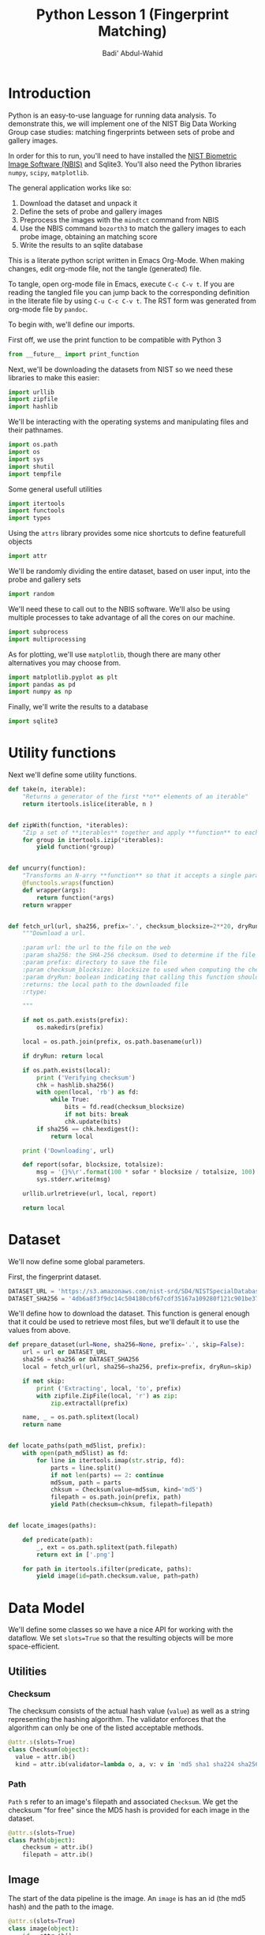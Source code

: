 #+TITLE: Python Lesson 1 (Fingerprint Matching)
#+AUTHOR: Badi' Abdul-Wahid
#+EMAIL: badi@iu.edu
#+PROPERTY: header-args :tangle yes :comments link :padline true



* Introduction

Python is an easy-to-use language for running data analysis.  To
demonstrate this, we will implement one of the NIST Big Data Working
Group case studies: matching fingerprints between sets of probe and
gallery images.

In order for this to run, you'll need to have installed the [[http://www.nist.gov/itl/iad/ig/nbis.cfm][NIST
Biometric Image Software (NBIS)]] and Sqlite3. You'll also need the Python libraries
=numpy=, =scipy=, =matplotlib=.

The general application works like so:

1. Download the dataset and unpack it
1. Define the sets of probe and gallery images
1. Preprocess the images with the =mindtct= command from NBIS
1. Use the NBIS command =bozorth3= to match the gallery images to each probe image, obtaining an matching score
1. Write the results to an sqlite database

This is a literate python script written in Emacs Org-Mode.  When
making changes, edit org-mode file, not the tangle (generated) file.

To tangle, open org-mode file in Emacs, execute =C-c C-v t=.  If you
are reading the tangled file you can jump back to the corresponding
definition in the literate file by using =C-u C-c C-v t=.
The RST form was generated from org-mode file by =pandoc=.

To begin with, we'll define our imports.


First off, we use the print function to be compatible with Python 3

#+BEGIN_SRC python
from __future__ import print_function
#+END_SRC

Next, we'll be downloading the datasets from NIST so we need these
libraries to make this easier:

#+BEGIN_SRC python
import urllib
import zipfile
import hashlib
#+END_SRC

We'll be interacting with the operating systems and manipulating files
and their pathnames.

#+BEGIN_SRC python
import os.path
import os
import sys
import shutil
import tempfile
#+END_SRC

Some general usefull utilities

#+BEGIN_SRC python
import itertools
import functools
import types
#+END_SRC

Using the =attrs= library provides some nice shortcuts to define
featurefull objects

#+BEGIN_SRC python
import attr
#+END_SRC

We'll be randomly dividing the entire dataset, based on user input,
into the probe and gallery sets

#+BEGIN_SRC python
import random
#+END_SRC

We'll need these to call out to the NBIS software. We'll also be using
multiple processes to take advantage of all the cores on our machine.

#+BEGIN_SRC python
import subprocess
import multiprocessing
#+END_SRC

As for plotting, we'll use =matplotlib=, though there are many other
alternatives you may choose from.

#+BEGIN_SRC python
import matplotlib.pyplot as plt
import pandas as pd
import numpy as np
#+END_SRC

Finally, we'll write the results to a database
#+BEGIN_SRC python
import sqlite3
#+END_SRC


* Utility functions

Next we'll define some utility functions.

#+BEGIN_SRC python
  def take(n, iterable):
      "Returns a generator of the first **n** elements of an iterable"
      return itertools.islice(iterable, n )


  def zipWith(function, *iterables):
      "Zip a set of **iterables** together and apply **function** to each tuple"
      for group in itertools.izip(*iterables):
          yield function(*group)


  def uncurry(function):
      "Transforms an N-arry **function** so that it accepts a single parameter of an N-tuple"
      @functools.wraps(function)
      def wrapper(args):
          return function(*args)
      return wrapper


  def fetch_url(url, sha256, prefix='.', checksum_blocksize=2**20, dryRun=False):
      """Download a url.

      :param url: the url to the file on the web
      :param sha256: the SHA-256 checksum. Used to determine if the file was previously downloaded.
      :param prefix: directory to save the file
      :param checksum_blocksize: blocksize to used when computing the checksum
      :param dryRun: boolean indicating that calling this function should do nothing
      :returns: the local path to the downloaded file
      :rtype: 

      """
    
      if not os.path.exists(prefix):
          os.makedirs(prefix)

      local = os.path.join(prefix, os.path.basename(url))

      if dryRun: return local

      if os.path.exists(local):
          print ('Verifying checksum')
          chk = hashlib.sha256()
          with open(local, 'rb') as fd:
              while True:
                  bits = fd.read(checksum_blocksize)
                  if not bits: break
                  chk.update(bits)
          if sha256 == chk.hexdigest():
              return local

      print ('Downloading', url)

      def report(sofar, blocksize, totalsize):
          msg = '{}%\r'.format(100 * sofar * blocksize / totalsize, 100)
          sys.stderr.write(msg)

      urllib.urlretrieve(url, local, report)

      return local
#+END_SRC

* Dataset

We'll now define some global parameters.

First, the fingerprint dataset.

#+BEGIN_SRC python
DATASET_URL = 'https://s3.amazonaws.com/nist-srd/SD4/NISTSpecialDatabase4GrayScaleImagesofFIGS.zip'
DATASET_SHA256 = '4db6a8f3f9dc14c504180cbf67cdf35167a109280f121c901be37a80ac13c449'
#+END_SRC


We'll define how to download the dataset.  This function is general
enough that it could be used to retrieve most files, but we'll default
it to use the values from above.

#+BEGIN_SRC python
  def prepare_dataset(url=None, sha256=None, prefix='.', skip=False):
      url = url or DATASET_URL
      sha256 = sha256 or DATASET_SHA256
      local = fetch_url(url, sha256=sha256, prefix=prefix, dryRun=skip)

      if not skip:
          print ('Extracting', local, 'to', prefix)
          with zipfile.ZipFile(local, 'r') as zip:
              zip.extractall(prefix)

      name, _ = os.path.splitext(local)
      return name


  def locate_paths(path_md5list, prefix):
      with open(path_md5list) as fd:
          for line in itertools.imap(str.strip, fd):
              parts = line.split()
              if not len(parts) == 2: continue
              md5sum, path = parts
              chksum = Checksum(value=md5sum, kind='md5')
              filepath = os.path.join(prefix, path)
              yield Path(checksum=chksum, filepath=filepath)


  def locate_images(paths):

      def predicate(path):
          _, ext = os.path.splitext(path.filepath)
          return ext in ['.png']

      for path in itertools.ifilter(predicate, paths):
          yield image(id=path.checksum.value, path=path)
#+END_SRC


* Data Model

We'll define some classes so we have a nice API for working with the
dataflow.  We set =slots=True= so that the resulting objects will be
more space-efficient.

** Utilities

*** Checksum

    The checksum consists of the actual hash value (=value=) as well
    as a string representing the hashing algorithm. The validator
    enforces that the algorithm can only be one of the listed
    acceptable methods.

     #+BEGIN_SRC python
       @attr.s(slots=True)
       class Checksum(object):
         value = attr.ib()
         kind = attr.ib(validator=lambda o, a, v: v in 'md5 sha1 sha224 sha256 sha384 sha512'.split())
     #+END_SRC

*** Path

    =Path= s refer to an image's filepath and associated
    =Checksum=. We get the checksum "for free" since the MD5 hash is
    provided for each image in the dataset.

    #+BEGIN_SRC python
      @attr.s(slots=True)
      class Path(object):
          checksum = attr.ib()
          filepath = attr.ib()

    #+END_SRC

** Image

   The start of the data pipeline is the image. An =image= is has an
   id (the md5 hash) and the path to the image.

   #+BEGIN_SRC python
     @attr.s(slots=True)
     class image(object):
         id = attr.ib()
         path = attr.ib()
   #+END_SRC

** Mindtct

   The next step in the pipeline to to apply =mindtct= from NBIS.  A
   =mindtct= object therefor represents the results of applying
   =mindtct= on an =image=.  The =xyt= output is needed for the next
   step, and the =image= attribute represent the image id.

   #+BEGIN_SRC python
     @attr.s(slots=True)
     class mindtct(object):
         image = attr.ib()
         xyt = attr.ib()
   #+END_SRC

   We need a way to construct a =mindtct= object from an =image=
   object. A straightforward way of doing this would be to have a
   =from_image= =@staticmethod= or =@classmethod=, but that doesn't
   work well with =multiprocessing= as top-level functions work best
   (they need to be serialized).

   #+BEGIN_SRC python
     def mindtct_from_image(image):
         imgpath = os.path.abspath(image.path.filepath)
         tempdir = tempfile.mkdtemp()
         oroot = os.path.join(tempdir, 'result')

         cmd = ['mindtct', imgpath, oroot]

         try:
             subprocess.check_call(cmd)

             with open(oroot + '.xyt') as fd:
                 xyt = fd.read()

             result = mindtct(image=image.id, xyt=xyt)
             return result

         finally:
             shutil.rmtree(tempdir)
   #+END_SRC


** Bozorth3

   The final step is the pipeline is calling out to the =bozorth3=
   program from NBIS. The =bozorth3= class represent the match done:
   tracking the ids of the probe and gallery images as well as the
   match score.

   Since we'll be writing these instances out to a database, we
   provide some static methods for SQL statements. While there are
   many Object-Relational-Model (ORM) libraries available for Python,
   we wanted to keep this implementation simpler.

   #+BEGIN_SRC python
     @attr.s(slots=True)
     class bozorth3(object):
         probe = attr.ib()
         gallery = attr.ib()
         score = attr.ib()


         @staticmethod
         def sql_stmt_create_table():
             return 'CREATE TABLE IF NOT EXISTS bozorth3 (probe TEXT, gallery TEXT, score NUMERIC)'


         @staticmethod
         def sql_prepared_stmt_insert():
             return 'INSERT INTO bozorth3 VALUES (?, ?, ?)'


         def sql_insert_values(self):
             return self.probe, self.gallery, self.score
   #+END_SRC


   In order to work well with =multiprocessing=, we define a class
   representing the input parameters to =bozorth3= and a helper
   function to run =bozorth3=.  This way the pipeline definition can
   be kept simple to a =map= to create the input and then a =map= to
   run the program.

   As NBIS =bozorth3= can be called to compare one-to-one or
   one-to-many, we'll also dynamically choose between these approaches
   depending on if the gallery is a list or a single object.

   #+BEGIN_SRC python
     @attr.s(slots=True)
     class bozorth3_input(object):
         probe = attr.ib()
         gallery = attr.ib()

         def run(self):
             if isinstance(self.gallery, mindtct):
                 return bozorth3_from_group(self.probe, self.gallery)
             elif isinstance(self.gallery, types.ListType):
                 return bozorth3_from_one_to_many(self.probe, self.gallery)
             else:
                 raise ValueError('Unhandled type for gallery: {}'.format(type(gallery)))


     def run_bozorth3(input):
         return input.run()
   #+END_SRC


*** One-to-one
    Here, we define how to run NBIS =bozorth3= on a one-to-one input:

    #+BEGIN_SRC python
      def bozorth3_from_group(probe, gallery):
          tempdir = tempfile.mkdtemp()
          probeFile = os.path.join(tempdir, 'probe.xyt')
          galleryFile = os.path.join(tempdir, 'gallery.xyt')

          with open(probeFile, 'wb')   as fd: fd.write(probe.xyt)
          with open(galleryFile, 'wb') as fd: fd.write(gallery.xyt)

          cmd = ['bozorth3', probeFile, galleryFile]

          try:
              result = subprocess.check_output(cmd)
              score = int(result.strip())

              return bozorth3(probe=probe.image, gallery=gallery.image, score=score)
          finally:
              shutil.rmtree(tempdir)
    #+END_SRC

*** One-to-many

    Calling NBIS one-to-many turns out to be more efficient than the
    overhead of starting a =bozorth3= process for each pair.

    #+BEGIN_SRC python
      def bozorth3_from_one_to_many(probe, galleryset):
          tempdir = tempfile.mkdtemp()
          probeFile = os.path.join(tempdir, 'probe.xyt')
          galleryFiles = [os.path.join(tempdir, 'gallery%d.xyt' % i) for i, _ in enumerate(galleryset)]

          with open(probeFile, 'wb') as fd: fd.write(probe.xyt)
          for galleryFile, gallery in itertools.izip(galleryFiles, galleryset):
              with open(galleryFile, 'wb') as fd: fd.write(gallery.xyt)

          cmd = ['bozorth3', '-p', probeFile] + galleryFiles

          try:
              result = subprocess.check_output(cmd).strip()
              scores = map(int, result.split('\n'))
              return [bozorth3(probe=probe.image, gallery=gallery.image, score=score)
                      for score, gallery in zip(scores, galleryset)]
          finally:
              shutil.rmtree(tempdir)
    #+END_SRC


* Plotting

  For plotting we'll operation only on the database.  We'll choose a
  small number of probe images and plot the score between them and the
  rest of the gallery images.


  #+BEGIN_SRC python
    def plot(dbfile, nprobes=10, outfile='figure.png'):

        conn = sqlite3.connect(dbfile)

        results = pd.read_sql("SELECT probe FROM bozorth3 ORDER BY score LIMIT '%s'" % nprobes,
                              con=conn)

        shortlabels = mk_short_labels(results.probe)

        plt.figure()

        for i, probe in results.probe.iteritems():
            stmt = 'SELECT gallery, score FROM bozorth3 WHERE probe = ? ORDER BY gallery DESC'
            matches = pd.read_sql(stmt, params=(probe,), con=conn)
            xs = np.arange(len(matches), dtype=np.int)
            plt.plot(xs, matches.score, label='probe %s' % shortlabels[i])

        plt.ylabel('Score')
        plt.xlabel('Gallery')
        plt.legend()
        plt.savefig(outfile)
  #+END_SRC


  The image ids are long hash strings. In order to minimize the amount
  of space on the figure the labels take, we provide a helper function
  to create a short label that still uniquely identifies each probe
  image in the selected sample.

  #+BEGIN_SRC python
    def mk_short_labels(series, start=7):
        for size in xrange(start, len(series[0])):
            if len(series) == len(set(map(lambda s: s[:size], series))):
                break

        return map(lambda s: s[:size], series)
  #+END_SRC

* Main Entry Point

  Puting it all together

  #+BEGIN_SRC python
    if __name__ == '__main__':


        prefix = sys.argv[1]

        DBFILE = os.path.join(prefix, 'scores.db')
        PLOTFILE = os.path.join(prefix, 'plot.png')

        md5listpath = sys.argv[2]
        perc_probe = float(sys.argv[3])
        perc_gallery = float(sys.argv[4])

        pool = multiprocessing.Pool()
        conn = sqlite3.connect(DBFILE)
        cursor = conn.cursor()

        cursor.execute(bozorth3.sql_stmt_create_table())


        dataprefix = prepare_dataset(prefix=prefix, skip=True)

        print ('Loading images')
        paths = locate_paths(md5listpath, dataprefix)
        images = locate_images(paths)
        mindtcts = pool.map(mindtct_from_image, images)
        mindtcts = list(mindtcts)


        print ('Generating samples')
        probes  = random.sample(mindtcts, int(perc_probe   * len(mindtcts)))
        gallery = random.sample(mindtcts, int(perc_gallery * len(mindtcts)))
        input   = [bozorth3_input(probe=probe, gallery=gallery) for probe in probes]

        print ('Matching')
        bozorth3s = pool.map(run_bozorth3, input)
        for group in bozorth3s:
            vals = map(bozorth3.sql_insert_values, group)
            cursor.executemany(bozorth3.sql_prepared_stmt_insert(), vals)
            conn.commit()
            map(print, group)


        conn.close()

        plot(DBFILE, nprobes=5, outfile=PLOTFILE)
  #+END_SRC


* Running

  You can run the code like so:

  #+BEGIN_SRC sh :tangle no
    time python python_lesson1.py \
         python_lesson1 \
         NISTSpecialDatabase4GrayScaleImagesofFIGS/sd04/sd04_md5.lst \
         0.001 \
         0.1
  #+END_SRC

  This will result in a figure like the following

  #+CAPTION: Fingperprint Match scores
  #+NAME: fig:pyl1
  [[./python_lesson1/plot.png]]
